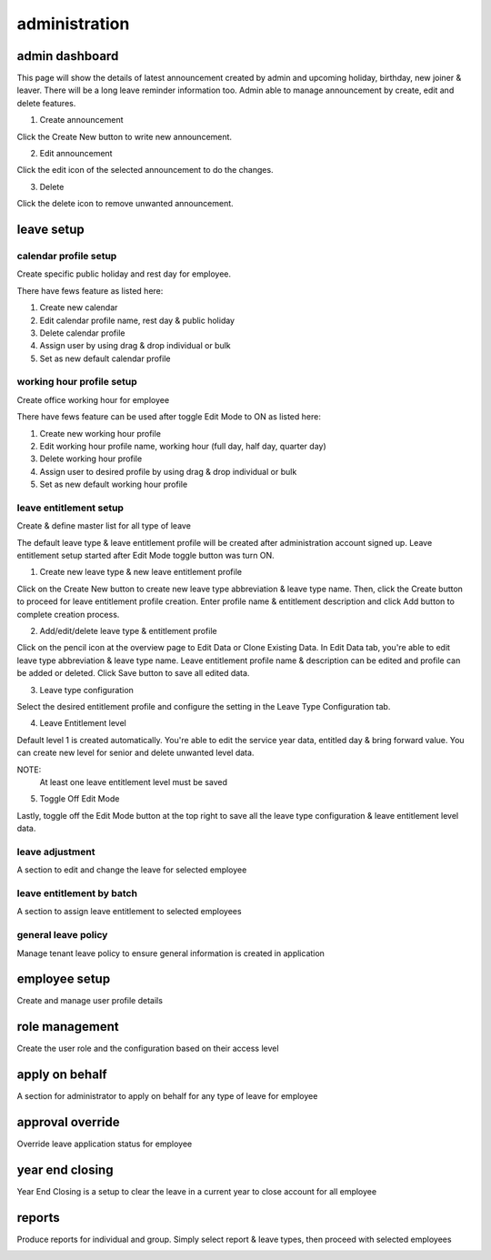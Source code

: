 .. eLeave document admin page

===========================================
administration
===========================================

admin dashboard
***************
This page will show the details of latest announcement created by admin and upcoming holiday, birthday, new joiner & leaver. There will be a long leave reminder information too.
Admin able to manage announcement by create, edit and delete features.

.. image:: images/dashboard.png
      :alt: Dashboard overview


1. Create announcement

Click the Create New button to write new announcement.


.. image:: images/create_announcement.png
      :alt: Create announcement
      :width: 400

2. Edit announcement

Click the edit icon of the selected announcement to do the changes.

.. image:: images/edit_announcement.png
      :alt: Edit announcement
      :width: 400

3. Delete 

Click the delete icon to remove unwanted announcement.


leave setup
************

calendar profile setup
======================
Create specific public holiday and rest day for employee.

.. image:: images/calendar_profile.png
      :alt: Calendar profile overview

There have fews feature as listed here:

1. Create new calendar
2. Edit calendar profile name, rest day & public holiday
3. Delete calendar profile
4. Assign user by using drag & drop individual or bulk
5. Set as new default calendar profile


working hour profile setup
==========================
Create office working hour for employee

.. image:: images/working_profile.png
      :alt: Working hour profile overview

There have fews feature can be used after toggle Edit Mode to ON as listed here:

1. Create new working hour profile
2. Edit working hour profile name, working hour (full day, half day, quarter day)
3. Delete working hour profile
4. Assign user to desired profile by using drag & drop individual or bulk
5. Set as new default working hour profile


leave entitlement setup
=======================
Create & define master list for all type of leave

.. image:: images/leave_entitlement.png
      :alt: Leave entitlement overview


The default leave type & leave entitlement profile will be created after administration account signed up.
Leave entitlement setup started after Edit Mode toggle button was turn ON. 

1. Create new leave type & new leave entitlement profile

Click on the Create New button to create new leave type abbreviation & leave type name. Then, click the Create button to proceed for leave entitlement profile creation.
Enter profile name & entitlement description and click Add button to complete creation process.

2. Add/edit/delete leave type & entitlement profile

Click on the pencil icon at the overview page to Edit Data or Clone Existing Data.
In Edit Data tab, you're able to edit leave type abbreviation & leave type name. Leave entitlement profile name & description can be edited and profile can be added or deleted.
Click Save button to save all edited data.

3. Leave type configuration

Select the desired entitlement profile and configure the setting in the Leave Type Configuration tab.

4. Leave Entitlement level

Default level 1 is created automatically. You're able to edit the service year data, entitled day & bring forward value.
You can create new level for senior and delete unwanted level data. 

NOTE: 
  At least one leave entitlement level must be saved

5. Toggle Off Edit Mode

Lastly, toggle off the Edit Mode button at the top right to save all the leave type configuration & leave entitlement level data.



leave adjustment
================
A section to edit and change the leave for selected employee

.. image:: images/leave_adjustment.png
      :alt: Leave adjustment overview


leave entitlement by batch
==========================
A section to assign leave entitlement to selected employees

.. image:: images/leave_entitlement_by_batch.png
      :alt: Leave entitlement by batch overview


general leave policy
====================
Manage tenant leave policy to ensure general information is created in application

.. image:: images/leave_policy.PNG
      :alt: General leave policy overview


employee setup
**************
Create and manage user profile details

.. image:: images/employee_setup.PNG
      :alt: Employee setup overview


role management
***************
Create the user role and the configuration based on their access level

.. image:: images/role_management.png
      :alt: Role management overview

apply on behalf
***************
A section for administrator to apply on behalf for any type of leave for employee

.. image:: images/apply_on_behalf.png
      :alt: Apply on behalf overview

approval override
*****************
Override leave application status for employee

.. image:: images/approval_override.png
      :alt: Approval override overview

year end closing
****************
Year End Closing is a setup to clear the leave in a current year to close account for all employee

.. image:: images/year_end_closing.PNG
      :alt: Year end closing overview

reports
*******
Produce reports for individual and group. Simply select report & leave types, then proceed with selected employees

.. image:: images/report.PNG
      :alt: Report overview

